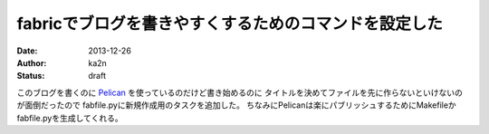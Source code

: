 fabricでブログを書きやすくするためのコマンドを設定した
==============================================================
:date: 2013-12-26
:author: ka2n
:status: draft

このブログを書くのに Pelican_ を使っているのだけど書き始めるのに
タイトルを決めてファイルを先に作らないといけないのが面倒だったので
fabfile.pyに新規作成用のタスクを追加した。
ちなみにPelicanは楽にパブリッシュするためにMakefileかfabfile.pyを生成してくれる。

.. _Pelican: https://github.com/getpelican/pelican
